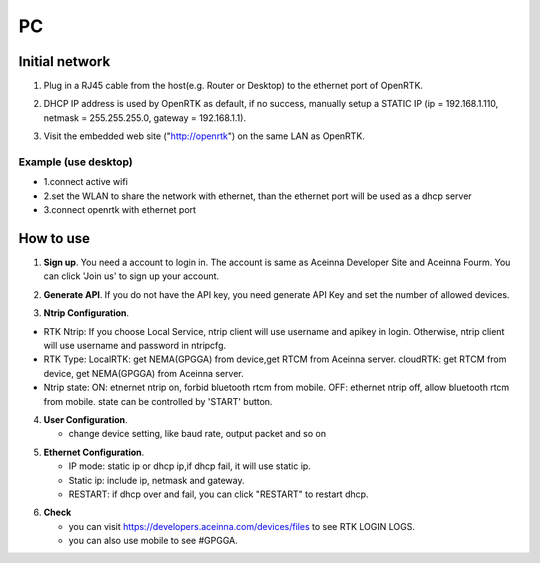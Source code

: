 PC
===
::



Initial network
---------------

::

1. Plug in a RJ45 cable from the host(e.g. Router or Desktop) to the
   ethernet port of OpenRTK.
::

2. DHCP IP address is used by OpenRTK as default, if no success,
   manually setup a STATIC IP (ip = 192.168.1.110, netmask =
   255.255.255.0, gateway = 192.168.1.1).
::

3. Visit the embedded web site ("http://openrtk") on the same LAN as
   OpenRTK.

Example (use desktop) 
~~~~~~~~~~~~~~~~~~~~~
- 1.connect active wifi 
- 2.set the WLAN to share the network with ethernet, than the ethernet port will be used as a dhcp server 
- 3.connect openrtk with ethernet port

How to use
----------

1. **Sign up**. You need a account to login in. The account is same as
   Aceinna Developer Site and Aceinna Fourm. You can click 'Join us' to
   sign up your account.

.. image:: ../media/login.png
   :align: center
   :scale: 50%

2. **Generate API**. If you do not have the API key, you need generate API
   Key and set the number of allowed devices.

.. image:: ../media/signup.png
   :align: center
   :scale: 50%

3. **Ntrip Configuration**.

- RTK Ntrip: If you choose Local Service, ntrip client will use
  username and apikey in login. Otherwise, ntrip client will use
  username and password in ntripcfg.
- RTK Type: LocalRTK: get NEMA(GPGGA) from device,get RTCM from
  Aceinna server. cloudRTK: get RTCM from device, get NEMA(GPGGA)
  from Aceinna server.
- Ntrip state: ON: etnernet ntrip on, forbid bluetooth rtcm from
  mobile. OFF: ethernet ntrip off, allow bluetooth rtcm from mobile.
  state can be controlled by 'START' button.

.. image:: ../media/ntripcfg.png
   :align: center
   :scale: 50%

4. **User Configuration**.

   -  change device setting, like baud rate, output packet and so on

.. image:: ../media/usercfg.png
   :align: center
   :scale: 50%

5. **Ethernet Configuration**.

   -  IP mode: static ip or dhcp ip,if dhcp fail, it will use static ip.
   -  Static ip: include ip, netmask and gateway.
   -  RESTART: if dhcp over and fail, you can click "RESTART" to restart
      dhcp.

.. image:: ../media/ethcfg.png
   :align: center
   :scale: 50%

6. **Check**

   -  you can visit https://developers.aceinna.com/devices/files to see
      RTK LOGIN LOGS.
   -  you can also use mobile to see #GPGGA.

.. image:: ../media/serverrtk.png
   :align: center
   :scale: 50%
